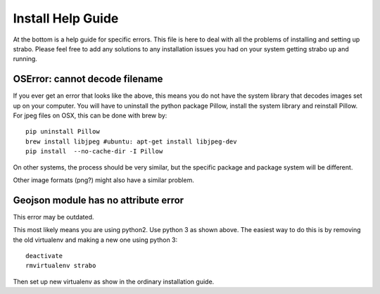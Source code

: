 Install Help Guide
==================

At the bottom is a
help guide for specific errors. This file is here to deal with
all the problems of installing and setting up strabo. Please feel free to add any
solutions to any installation issues you had on your system getting strabo up and running.

OSError: cannot decode filename
-------------------------------

If you ever get an error that looks like the above, this means
you do not have the system library that decodes images set up on
your computer. You will have to uninstall the python package Pillow, install the
system library and reinstall Pillow. For jpeg files on OSX, this
can be done with brew by::

    pip uninstall Pillow
    brew install libjpeg #ubuntu: apt-get install libjpeg-dev
    pip install  --no-cache-dir -I Pillow

On other systems, the process should be very similar, but the
specific package and package system will be different.

Other image formats (png?) might also have a similar problem.

Geojson module has no attribute error
-------------------------------------

This error may be outdated.

This most likely means you are using python2. Use python 3 as
shown above. The easiest way to do this is by removing the old
virtualenv and making a new one using python 3::

    deactivate
    rmvirtualenv strabo

Then set up new virtualenv as show in the ordinary installation guide.
